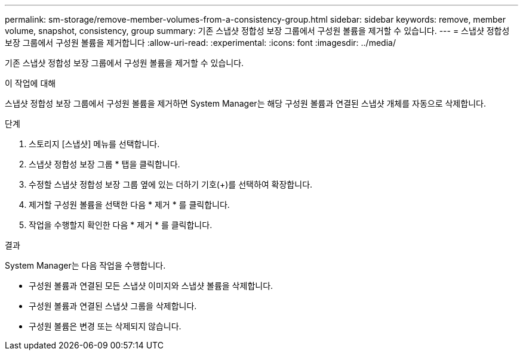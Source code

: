 ---
permalink: sm-storage/remove-member-volumes-from-a-consistency-group.html 
sidebar: sidebar 
keywords: remove, member volume, snapshot, consistency, group 
summary: 기존 스냅샷 정합성 보장 그룹에서 구성원 볼륨을 제거할 수 있습니다. 
---
= 스냅샷 정합성 보장 그룹에서 구성원 볼륨을 제거합니다
:allow-uri-read: 
:experimental: 
:icons: font
:imagesdir: ../media/


[role="lead"]
기존 스냅샷 정합성 보장 그룹에서 구성원 볼륨을 제거할 수 있습니다.

.이 작업에 대해
스냅샷 정합성 보장 그룹에서 구성원 볼륨을 제거하면 System Manager는 해당 구성원 볼륨과 연결된 스냅샷 개체를 자동으로 삭제합니다.

.단계
. 스토리지 [스냅샷] 메뉴를 선택합니다.
. 스냅샷 정합성 보장 그룹 * 탭을 클릭합니다.
. 수정할 스냅샷 정합성 보장 그룹 옆에 있는 더하기 기호(+)를 선택하여 확장합니다.
. 제거할 구성원 볼륨을 선택한 다음 * 제거 * 를 클릭합니다.
. 작업을 수행할지 확인한 다음 * 제거 * 를 클릭합니다.


.결과
System Manager는 다음 작업을 수행합니다.

* 구성원 볼륨과 연결된 모든 스냅샷 이미지와 스냅샷 볼륨을 삭제합니다.
* 구성원 볼륨과 연결된 스냅샷 그룹을 삭제합니다.
* 구성원 볼륨은 변경 또는 삭제되지 않습니다.

